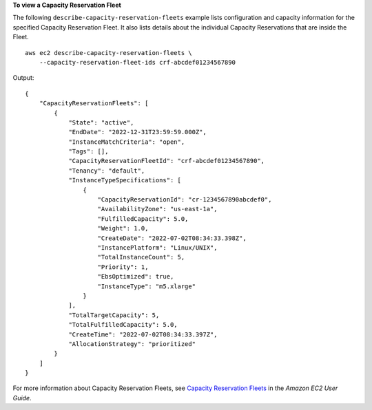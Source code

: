 **To view a Capacity Reservation Fleet**

The following ``describe-capacity-reservation-fleets`` example lists configuration and capacity information for the specified Capacity Reservation Fleet. It also lists details about the individual Capacity Reservations that are inside the Fleet. ::

    aws ec2 describe-capacity-reservation-fleets \
        --capacity-reservation-fleet-ids crf-abcdef01234567890

Output::

    {
        "CapacityReservationFleets": [
            {
                "State": "active", 
                "EndDate": "2022-12-31T23:59:59.000Z", 
                "InstanceMatchCriteria": "open", 
                "Tags": [], 
                "CapacityReservationFleetId": "crf-abcdef01234567890", 
                "Tenancy": "default", 
                "InstanceTypeSpecifications": [
                    {
                        "CapacityReservationId": "cr-1234567890abcdef0", 
                        "AvailabilityZone": "us-east-1a", 
                        "FulfilledCapacity": 5.0, 
                        "Weight": 1.0, 
                        "CreateDate": "2022-07-02T08:34:33.398Z", 
                        "InstancePlatform": "Linux/UNIX", 
                        "TotalInstanceCount": 5, 
                        "Priority": 1, 
                        "EbsOptimized": true, 
                        "InstanceType": "m5.xlarge"
                    }
                ], 
                "TotalTargetCapacity": 5, 
                "TotalFulfilledCapacity": 5.0, 
                "CreateTime": "2022-07-02T08:34:33.397Z", 
                "AllocationStrategy": "prioritized"
            }
        ]
    }

For more information about Capacity Reservation Fleets, see `Capacity Reservation Fleets <https://docs.aws.amazon.com/AWSEC2/latest/UserGuide/cr-fleets.html>`__ in the *Amazon EC2 User Guide*.
